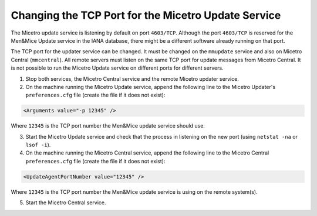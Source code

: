 .. meta::
   :description: The TCP port for the updater service can be changed. It must be changed on the mmupdate service and also on Micetro Central (mmcentral). All remote servers must listen on the same TCP port for update messages from Micetro Central.
   :keywords: TCP Port, Men&Mice

.. _change-updater-port:

Changing the TCP Port for the Micetro Update Service
-----------------------------------------------------

The Micetro update service is listening by default on port ``4603/TCP``. Although the port ``4603/TCP`` is reserved for the Men&Mice Update service in the IANA database, there might be a different software already running on that port.

The TCP port for the updater service can be changed. It must be changed on the ``mmupdate`` service and also on Micetro Central (``mmcentral``). All remote servers must listen on the same TCP port for update messages from Micetro Central. It is not possible to run the Micetro Update service on different ports for different servers.

1. Stop both services, the Micetro Central service and the remote Micetro updater service.

2. On the machine running the Micetro Update service, append the following line to the Micetro Updater's ``preferences.cfg`` file (create the file if it does not exist):

.. code-block::

  <Arguments value="-p 12345" />

Where ``12345`` is the TCP port number the Men&Mice update service should use.

3. Start the Micetro Update service and check that the process in listening on the new port (using ``netstat -na`` or ``lsof -i``).

4. On the machine running the Micetro Central service, append the following line to the Micetro Central ``preferences.cfg`` file (create the file if it does not exist):

.. code-block::

  <UpdateAgentPortNumber value="12345" />

Where ``12345`` is the TCP port number the Men&Mice update service is using on the remote system(s).

5. Start the Micetro Central service.
